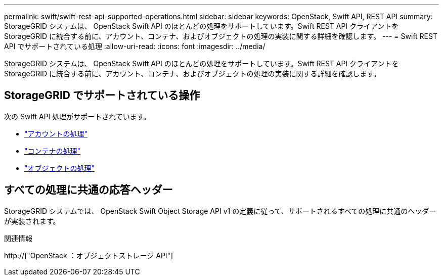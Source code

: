 ---
permalink: swift/swift-rest-api-supported-operations.html 
sidebar: sidebar 
keywords: OpenStack, Swift API, REST API 
summary: StorageGRID システムは、 OpenStack Swift API のほとんどの処理をサポートしています。Swift REST API クライアントを StorageGRID に統合する前に、アカウント、コンテナ、およびオブジェクトの処理の実装に関する詳細を確認します。 
---
= Swift REST API でサポートされている処理
:allow-uri-read: 
:icons: font
:imagesdir: ../media/


[role="lead"]
StorageGRID システムは、 OpenStack Swift API のほとんどの処理をサポートしています。Swift REST API クライアントを StorageGRID に統合する前に、アカウント、コンテナ、およびオブジェクトの処理の実装に関する詳細を確認します。



== StorageGRID でサポートされている操作

次の Swift API 処理がサポートされています。

* link:account-operations.html["アカウントの処理"]
* link:container-operations.html["コンテナの処理"]
* link:object-operations.html["オブジェクトの処理"]




== すべての処理に共通の応答ヘッダー

StorageGRID システムでは、 OpenStack Swift Object Storage API v1 の定義に従って、サポートされるすべての処理に共通のヘッダーが実装されます。

.関連情報
http://["OpenStack ：オブジェクトストレージ API"]
